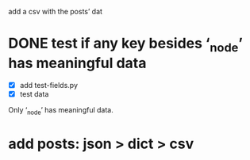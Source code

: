 add a csv with the posts’ dat
* DONE test if any key besides ‘_node’ has meaningful data
- [X] add test-fields.py
- [X] test data

Only ‘_node’ has meaningful data.
* add posts: json > dict > csv
